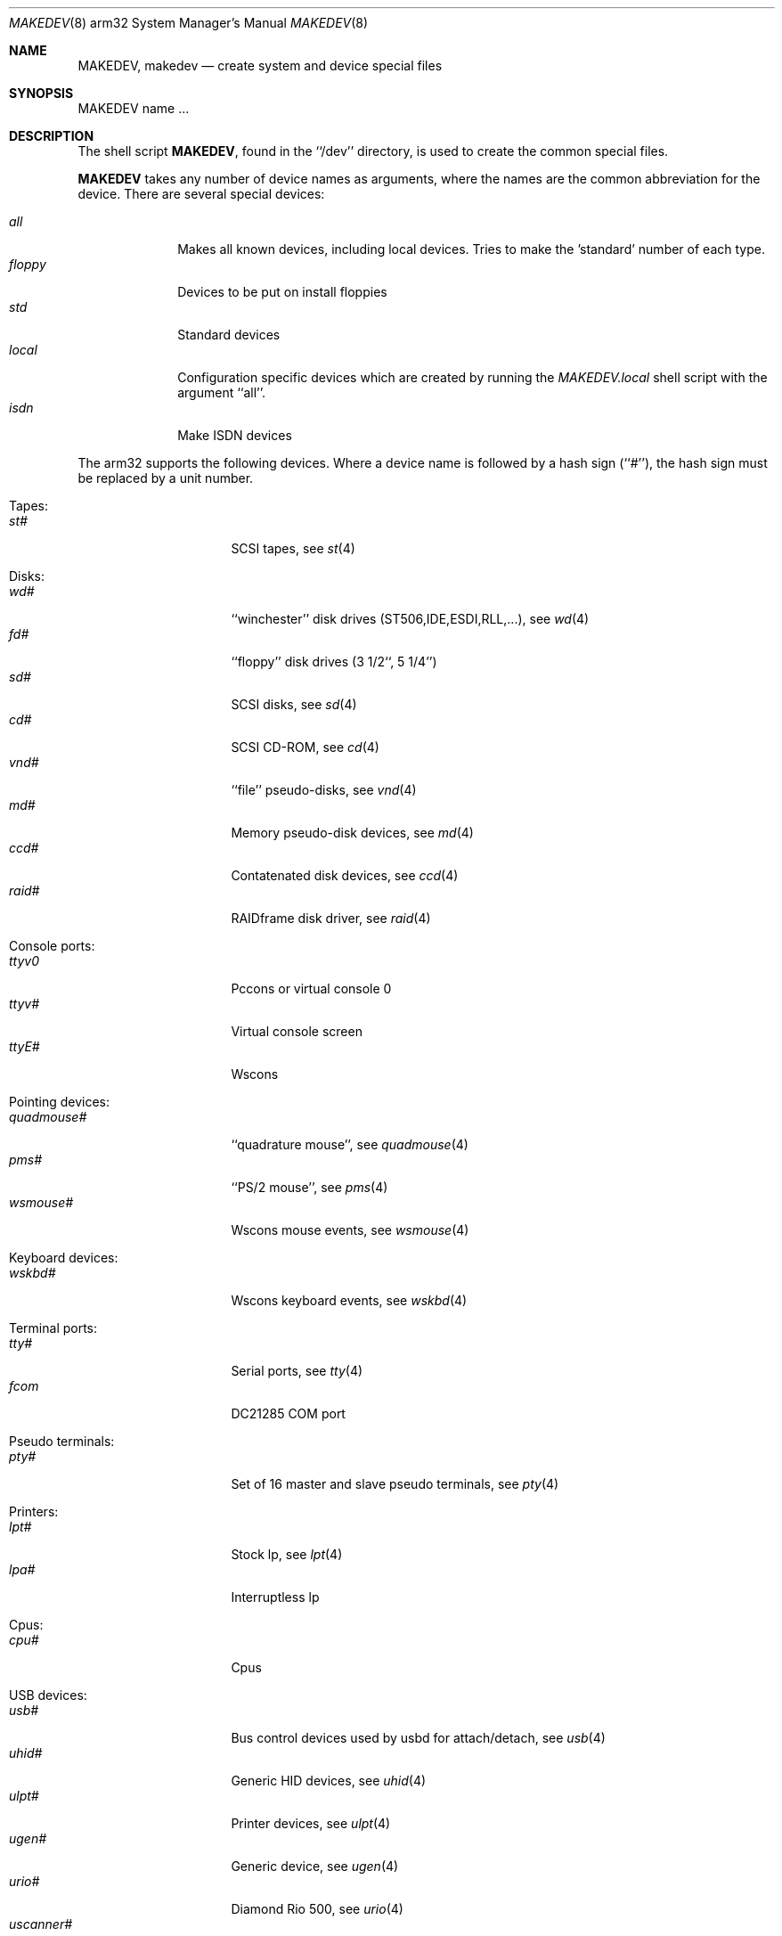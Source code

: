 .\" *** ------------------------------------------------------------------
.\" *** This file was generated automatically
.\" *** from src/etc/etc.arm32/MAKEDEV and
.\" *** src/share/man/man8/man8.arm32/MAKEDEV.8.template
.\" *** 
.\" *** DO NOT EDIT - any changes will be lost!!!
.\" *** ------------------------------------------------------------------
.\"
.\" Copyright (c) 1991 The Regents of the University of California.
.\" All rights reserved.
.\"
.\" Redistribution and use in source and binary forms, with or without
.\" modification, are permitted provided that the following conditions
.\" are met:
.\" 1. Redistributions of source code must retain the above copyright
.\"    notice, this list of conditions and the following disclaimer.
.\" 2. Redistributions in binary form must reproduce the above copyright
.\"    notice, this list of conditions and the following disclaimer in the
.\"    documentation and/or other materials provided with the distribution.
.\" 3. All advertising materials mentioning features or use of this software
.\"    must display the following acknowledgement:
.\"	This product includes software developed by the University of
.\"	California, Berkeley and its contributors.
.\" 4. Neither the name of the University nor the names of its contributors
.\"    may be used to endorse or promote products derived from this software
.\"    without specific prior written permission.
.\"
.\" THIS SOFTWARE IS PROVIDED BY THE REGENTS AND CONTRIBUTORS ``AS IS'' AND
.\" ANY EXPRESS OR IMPLIED WARRANTIES, INCLUDING, BUT NOT LIMITED TO, THE
.\" IMPLIED WARRANTIES OF MERCHANTABILITY AND FITNESS FOR A PARTICULAR PURPOSE
.\" ARE DISCLAIMED.  IN NO EVENT SHALL THE REGENTS OR CONTRIBUTORS BE LIABLE
.\" FOR ANY DIRECT, INDIRECT, INCIDENTAL, SPECIAL, EXEMPLARY, OR CONSEQUENTIAL
.\" DAMAGES (INCLUDING, BUT NOT LIMITED TO, PROCUREMENT OF SUBSTITUTE GOODS
.\" OR SERVICES; LOSS OF USE, DATA, OR PROFITS; OR BUSINESS INTERRUPTION)
.\" HOWEVER CAUSED AND ON ANY THEORY OF LIABILITY, WHETHER IN CONTRACT, STRICT
.\" LIABILITY, OR TORT (INCLUDING NEGLIGENCE OR OTHERWISE) ARISING IN ANY WAY
.\" OUT OF THE USE OF THIS SOFTWARE, EVEN IF ADVISED OF THE POSSIBILITY OF
.\" SUCH DAMAGE.
.\"
.\"	from: @(#)MAKEDEV.8	5.2 (Berkeley) 3/22/91
.\"	$NetBSD: MAKEDEV.8,v 1.10 2001/01/08 22:27:53 martin Exp $
.\"
.Dd February 17, 1996
.Dt MAKEDEV 8 arm32
.Os
.Sh NAME
.Nm MAKEDEV ,
.Nm makedev
.Nd create system and device special files
.Sh SYNOPSIS
MAKEDEV name ...
.Sh DESCRIPTION
The shell script
.Nm MAKEDEV ,
found in the ``/dev'' directory, is used to create the common special
files.
.\" See
.\" .IR special (8)
.\" for a more complete discussion of special files.
.Pp
.Nm
takes any number of device names as arguments, where the names are
the common abbreviation for the device.
There are several special devices:
.Pp
.\" @@@SPECIAL@@@
.Bl -tag -width 01234567 -compact
.It Ar all
Makes all known devices, including local devices. Tries to make the 'standard' number of each type.
.It Ar floppy
Devices to be put on install floppies
.It Ar std
Standard devices
.It Ar local
Configuration specific devices which are created by running the
.Pa MAKEDEV.local
shell script with the argument ``all''.
.It Ar isdn
Make ISDN devices
.El
.Pp
The arm32 supports the following devices.
Where a device name is followed by a hash sign (``#''), the hash sign
must be replaced by a unit number.
.Pp
.\" @@@DEVICES@@@
.Bl -tag -width 01
.It Tapes:
. Bl -tag -width 0123456789 -compact
. It Ar st#
SCSI tapes, see
.Xr st 4 
. El
.It Disks:
. Bl -tag -width 0123456789 -compact
. It Ar wd#
``winchester'' disk drives (ST506,IDE,ESDI,RLL,...), see
.Xr wd 4 
. It Ar fd#
``floppy'' disk drives (3 1/2``, 5 1/4'')
. It Ar sd#
SCSI disks, see
.Xr sd 4 
. It Ar cd#
SCSI CD-ROM, see
.Xr cd 4 
. It Ar vnd#
``file'' pseudo-disks, see
.Xr vnd 4 
. It Ar md#
Memory pseudo-disk devices, see
.Xr md 4 
. It Ar ccd#
Contatenated disk devices, see
.Xr ccd 4 
. It Ar raid#
RAIDframe disk driver, see
.Xr raid 4 
. El
.It Console ports:
. Bl -tag -width 0123456789 -compact
. It Ar ttyv0
Pccons or virtual console 0
. It Ar ttyv#
Virtual console screen
. It Ar ttyE#
Wscons
. El
.It Pointing devices:
. Bl -tag -width 0123456789 -compact
. It Ar quadmouse#
``quadrature mouse'', see
.Xr quadmouse 4 
. It Ar pms#
``PS/2 mouse'', see
.Xr pms 4 
. It Ar wsmouse#
Wscons mouse events, see
.Xr wsmouse 4 
. El
.It Keyboard devices:
. Bl -tag -width 0123456789 -compact
. It Ar wskbd#
Wscons keyboard events, see
.Xr wskbd 4 
. El
.It Terminal ports:
. Bl -tag -width 0123456789 -compact
. It Ar tty#
Serial ports, see
.Xr tty 4 
. It Ar fcom
DC21285 COM port
. El
.It Pseudo terminals:
. Bl -tag -width 0123456789 -compact
. It Ar pty#
Set of 16 master and slave pseudo terminals, see
.Xr pty 4 
. El
.It Printers:
. Bl -tag -width 0123456789 -compact
. It Ar lpt#
Stock lp, see
.Xr lpt 4 
. It Ar lpa#
Interruptless lp
. El
.It Cpus:
. Bl -tag -width 0123456789 -compact
. It Ar cpu#
Cpus
. El
.It USB devices:
. Bl -tag -width 0123456789 -compact
. It Ar usb#
Bus control devices used by usbd for attach/detach, see
.Xr usb 4 
. It Ar uhid#
Generic HID devices, see
.Xr uhid 4 
. It Ar ulpt#
Printer devices, see
.Xr ulpt 4 
. It Ar ugen#
Generic device, see
.Xr ugen 4 
. It Ar urio#
Diamond Rio 500, see
.Xr urio 4 
. It Ar uscanner#
Scanners, see
.Xr uscanner 4 
. It Ar ttyU#
Modem
. El
.It ISDN devices:
. Bl -tag -width 0123456789 -compact
. It Ar i4b
Comunication between userland isdnd and kernel
. It Ar i4bctl
Control device
. It Ar i4brbch#
Raw b-channel access
. It Ar i4btel#
Telephonie device
. It Ar i4btrc#
Trace device
. El
.It Special purpose devices:
. Bl -tag -width 0123456789 -compact
. It Ar md
Memory disk, see
.Xr md 4 
. It Ar kbd
Raw keyboard, see
.Xr kbd 4 
. It Ar kbdctl
Keyboard control
. It Ar fd
File descriptors
. It Ar bpf#
Packet filter, see
.Xr bpf 4 
. It Ar beep
Riscpc speaker, see
.Xr beep 4 
. It Ar ipl
IP filter control
. It Ar openfirm
OpenFirmware accessor
. It Ar random
Random number generator
. It Ar lkm
Loadable kernel modules interface, see
.Xr lkm 4 
. It Ar tun#
Network tunnel driver, see
.Xr tun 4 
. It Ar ch#
SCSI Auto changer, see
.Xr ch 4 
. It Ar uk#
SCSI Unknown device, see
.Xr uk 4 
. It Ar scsibus#
SCSI busses, see
.Xr scsi 4 ,
.Xr scsictl 8 
. It Ar ss#
SCSI scanner device, see
.Xr ss 4 
. It Ar iic#
IIC bus device
. It Ar rtc#
RTC device
. It Ar cfs#
Coda file system device
. El
.El
.Pp
.Sh FILES
/dev		The special file directory.
.Sh SEE ALSO
.Xr intro 4,
.Xr config 8,
.Xr mknod 8
.\" .Xr special 8
